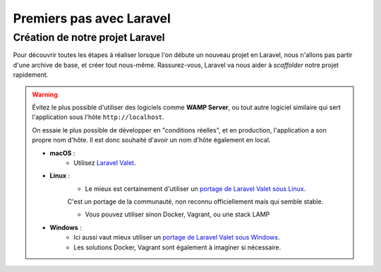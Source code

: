 .. slide:: middleSlide

Premiers pas avec Laravel
=========================

.. slide::

Création de notre projet Laravel
--------------------------------

Pour découvrir toutes les étapes à réaliser lorsque l'on débute un nouveau projet en Laravel, nous n'allons pas partir d'une archive de base,
et créer tout nous-même. Rassurez-vous, Laravel va nous aider à *scaffolder* notre projet rapidement.

.. warning::
    
    Évitez le plus possible d'utiliser des logiciels comme **WAMP Server**,
    ou tout autre logiciel similaire qui sert l'application sous l'hôte ``http://localhost``.

    On essaie le plus possible de développer en "conditions réelles", et en production, l'application a son propre nom d'hôte.
    Il est donc souhaité d'avoir un nom d'hôte également en local.

    * **macOS** :
        * Utilisez `Laravel Valet <https://laravel.com/docs/5.7/valet>`_.

    * **Linux** :
        * Le mieux est certainement d'utiliser un `portage de Laravel Valet sous Linux <https://github.com/cpriego/valet-linux>`_.
        C'est un portage de la communauté, non reconnu officiellement mais qui semble stable.

        * Vous pouvez utiliser sinon Docker, Vagrant, ou une stack LAMP

    * **Windows** :
        * Ici aussi vaut mieux utiliser un `portage de Laravel Valet sous Windows <https://github.com/cretueusebiu/valet-windows>`_.

        * Les solutions Docker, Vagrant sont également à imaginer si nécessaire.

.. step::

    Création du projet via Composer
    ~~~~~~~~~~~~~~~~~~~~~~~~~~~~~~~~

    La création d'un projet Laravel se fait simplement via **Composer**. Il va se charger de récupérer la structure de base de Laravel,
    et va également installer les dépendences, et faire quelques initialisations comme créer un fichier ``.env`` par défaut,
    générer la clé secrète de l'application *(nous verrons plus tard à quoi elle sert)*, etc...

    Pour créer un nouvau projet Laravel, ouvrez un terminal et lancez la commande :

    .. code-block:: no-highlight
        composer create-project laravel/laravel td7

    Cela va créer un nouveau dossier ``td7`` avec notre projet vierge créé !
    
.. slide::
.. step::

    Accéder à notre projet
    ~~~~~~~~~~~~~~~~~~~~~~

    Si vous utilisez Laravel Valet, vous pouvez aller dans le dossier ``td7`` depuis un terminal et lancer la commande ``valet link td7``
    et votre projet sera accessible sur votre navigateur via ``http://td7.test``.